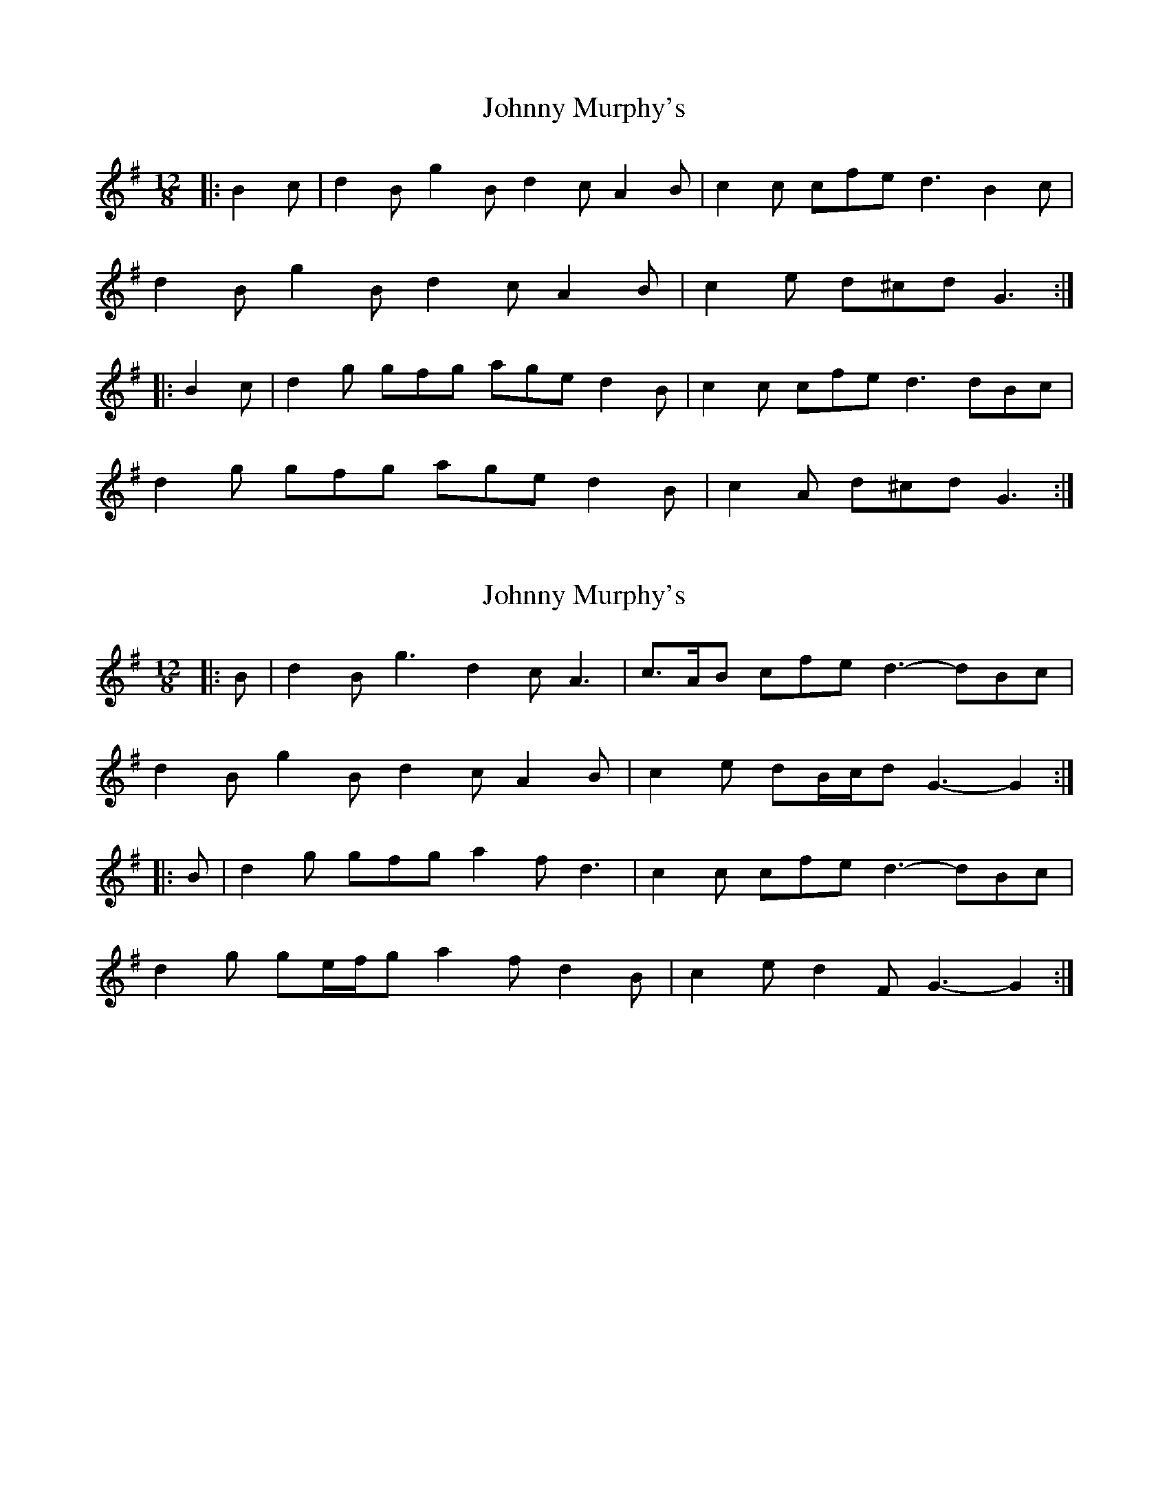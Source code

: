 X: 1
T: Johnny Murphy's
Z: ceolachan
S: https://thesession.org/tunes/11824#setting11824
R: slide
M: 12/8
L: 1/8
K: Gmaj
|: B2 c |d2 B g2 B d2 c A2 B | c2 c cfe d3 B2 c |
d2 B g2 B d2 c A2 B | c2 e d^cd G3 :|
|: B2 c |d2 g gfg age d2 B | c2 c cfe d3 dBc |
d2 g gfg age d2 B | c2 A d^cd G3 :|
X: 2
T: Johnny Murphy's
Z: ceolachan
S: https://thesession.org/tunes/11824#setting25290
R: slide
M: 12/8
L: 1/8
K: Gmaj
|: B |d2 B g3 d2 c A3 | c>AB cfe d3- dBc |
d2 B g2 B d2 c A2 B | c2 e dB/c/d G3- G2 :|
|: B |d2 g gfg a2 f d3 | c2 c cfe d3- dBc |
d2 g ge/f/g a2 f d2 B | c2 e d2 F G3- G2 :|
